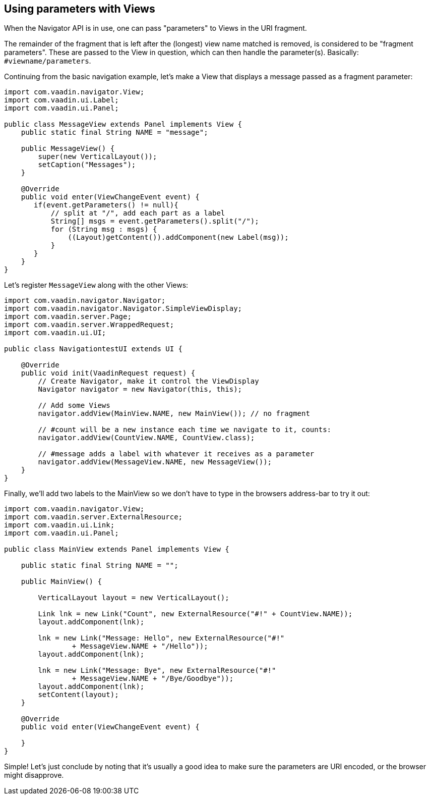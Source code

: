 [[using-parameters-with-views]]
Using parameters with Views
---------------------------

When the Navigator API is in use, one can pass "parameters" to Views in
the URI fragment.

The remainder of the fragment that is left after the (longest) view name
matched is removed, is considered to be "fragment parameters". These are
passed to the View in question, which can then handle the parameter(s).
Basically: `#viewname/parameters`.

Continuing from the basic navigation example, let's make a View that
displays a message passed as a fragment parameter:

[source,java]
....
import com.vaadin.navigator.View;
import com.vaadin.ui.Label;
import com.vaadin.ui.Panel;

public class MessageView extends Panel implements View {
    public static final String NAME = "message";

    public MessageView() {
        super(new VerticalLayout());
        setCaption("Messages");
    }

    @Override
    public void enter(ViewChangeEvent event) {
       if(event.getParameters() != null){
           // split at "/", add each part as a label
           String[] msgs = event.getParameters().split("/");
           for (String msg : msgs) {
               ((Layout)getContent()).addComponent(new Label(msg));
           }
       }
    }
}
....

Let's register `MessageView` along with the other Views:

[source,java]
....
import com.vaadin.navigator.Navigator;
import com.vaadin.navigator.Navigator.SimpleViewDisplay;
import com.vaadin.server.Page;
import com.vaadin.server.WrappedRequest;
import com.vaadin.ui.UI;

public class NavigationtestUI extends UI {

    @Override
    public void init(VaadinRequest request) {
        // Create Navigator, make it control the ViewDisplay
        Navigator navigator = new Navigator(this, this);

        // Add some Views
        navigator.addView(MainView.NAME, new MainView()); // no fragment

        // #count will be a new instance each time we navigate to it, counts:
        navigator.addView(CountView.NAME, CountView.class);

        // #message adds a label with whatever it receives as a parameter
        navigator.addView(MessageView.NAME, new MessageView());
    }
}
....

Finally, we'll add two labels to the MainView so we don't have to type
in the browsers address-bar to try it out:

[source,java]
....
import com.vaadin.navigator.View;
import com.vaadin.server.ExternalResource;
import com.vaadin.ui.Link;
import com.vaadin.ui.Panel;

public class MainView extends Panel implements View {

    public static final String NAME = "";

    public MainView() {

        VerticalLayout layout = new VerticalLayout();

        Link lnk = new Link("Count", new ExternalResource("#!" + CountView.NAME));
        layout.addComponent(lnk);

        lnk = new Link("Message: Hello", new ExternalResource("#!"
                + MessageView.NAME + "/Hello"));
        layout.addComponent(lnk);

        lnk = new Link("Message: Bye", new ExternalResource("#!"
                + MessageView.NAME + "/Bye/Goodbye"));
        layout.addComponent(lnk);
        setContent(layout);
    }

    @Override
    public void enter(ViewChangeEvent event) {

    }
}
....

Simple! Let's just conclude by noting that it's usually a good idea to
make sure the parameters are URI encoded, or the browser might
disapprove.
